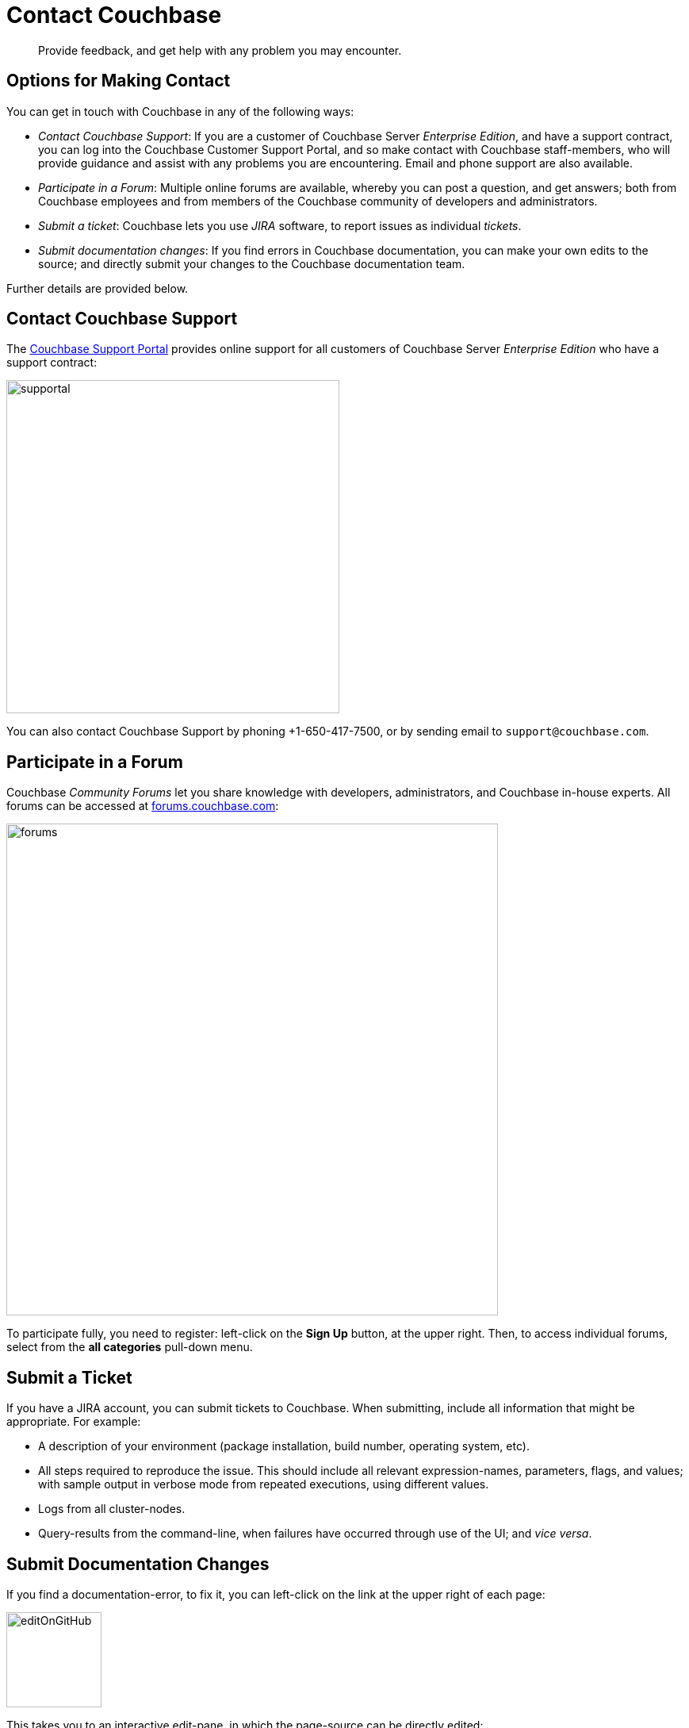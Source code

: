[#contact-couchbase]
= Contact Couchbase

[abstract]
Provide feedback, and get help with any problem you may encounter.

[#options_for_making_contact]
== Options for Making Contact

You can get in touch with Couchbase in any of the following ways:

* _Contact Couchbase Support_: If you are a customer of Couchbase Server _Enterprise Edition_, and have a support contract, you can log into the Couchbase Customer Support Portal, and so make contact with Couchbase staff-members, who will provide guidance and assist with any problems you are encountering.
Email and phone support are also available.
+
{blank}

* _Participate in a Forum_: Multiple online forums are available, whereby you can post a question, and get answers; both from Couchbase employees and from members of the Couchbase community of developers and administrators.
+
{blank}

* _Submit a ticket_: Couchbase lets you use _JIRA_ software, to report issues as individual _tickets_.
+
{blank}

* _Submit documentation changes_: If you find errors in Couchbase documentation, you can make your own edits to the source; and directly submit your changes to the Couchbase documentation team.
+
{blank}

Further details are provided below.

[#contact_couchbase_support]
== Contact Couchbase Support

The https://support.couchbase.com[Couchbase Support Portal] provides online support for all customers of Couchbase Server _Enterprise Edition_ who have a support contract:

[#supportal]
image::supportal.png[,420,align=left]

You can also contact Couchbase Support by phoning +1-650-417-7500, or by sending email to `support@couchbase.com`.

[#participate_in_a_forum]
== Participate in a Forum

Couchbase _Community Forums_ let you share knowledge with developers, administrators, and Couchbase in-house experts.
All forums can be accessed at https://forums.couchbase.com[forums.couchbase.com]:

[#forums]
image::forums.png[,620,align=left]

To participate fully, you need to register: left-click on the *Sign Up* button, at the upper right.
Then, to access individual forums, select from the *all categories* pull-down menu.

[#submit_a_ticket]
== Submit a Ticket

If you have a JIRA account, you can submit tickets to Couchbase.
When submitting, include all information that might be appropriate.
For example:

* A description of your environment (package installation, build number, operating system, etc).
+
{blank}

* All steps required to reproduce the issue.
This should include all relevant expression-names, parameters, flags, and values; with sample output in verbose mode from repeated executions, using different values.
+
{blank}

* Logs from all cluster-nodes.
+
{blank}

* Query-results from the command-line, when failures have occurred through use of the UI; and _vice versa_.
+
{blank}

[#submit_documentation_changes]
== Submit Documentation Changes

If you find a documentation-error, to fix it, you can left-click on the link at the upper right of each page:

[#edit_on_git_hub]
image::editOnGitHub.png[,120,align=left]

This takes you to an interactive edit-pane, in which the page-source can be directly edited:

[#git_hub_edit_pane]
image::gitHubEditPane.png[,640,align=left]

When you have made your edits, left-click on the btn:[Commit changes] button, at the lower left:

[#commit_changes_button]
image::commitChangesButton.png[,200,align=left]

This allows you to open a _pull request_, which will be reviewed by Couchbase staff-members, prior to integration of your submitted changes into the documentation-set.
